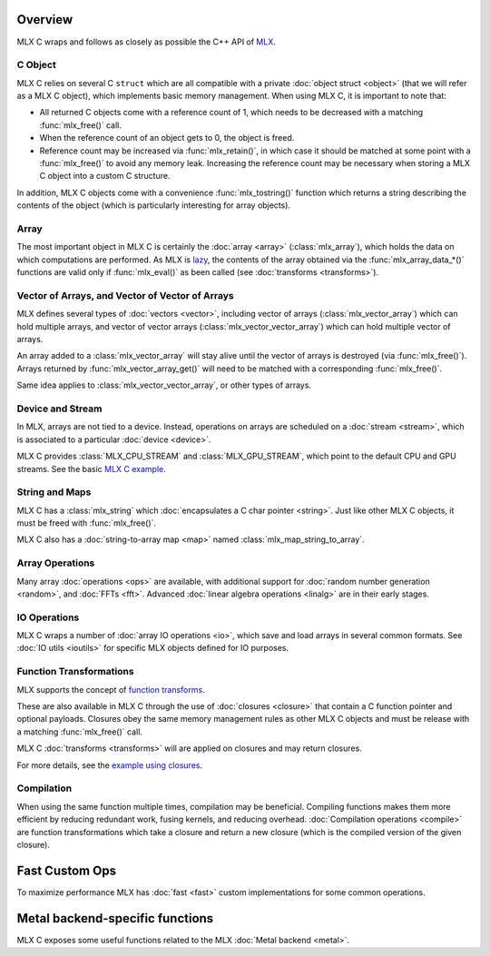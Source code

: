 Overview
========

MLX C wraps and follows as closely as possible the C++ API of `MLX
<https://github.com/ml-explore/mlx>`_.

C Object
--------

MLX C relies on several C ``struct`` which are all compatible with a private
:doc:`object struct <object>` (that we will refer as a MLX C object),
which implements basic memory management. When using MLX C, it is important
to note that:

* All returned C objects come with a reference count of 1, which needs to
  be decreased with a matching :func:`mlx_free()` call.

* When the reference count of an object gets to 0, the object is freed.

* Reference count may be increased via :func:`mlx_retain()`, in which case it
  should be matched at some point with a :func:`mlx_free()` to avoid any memory
  leak. Increasing the reference count may be necessary when storing a
  MLX C object into a custom C structure.

In addition, MLX C objects come with a convenience :func:`mlx_tostring()`
function which returns a string describing the contents of the object
(which is particularly interesting for array objects).

Array
-----

The most important object in MLX C is certainly the :doc:`array <array>`
(:class:`mlx_array`), which holds the data on which computations are
performed. As MLX is `lazy
<https://ml-explore.github.io/mlx/build/html/usage/lazy_evaluation.html>`_,
the contents of the array obtained via the :func:`mlx_array_data_*()` functions are
valid only if :func:`mlx_eval()` as been called (see
:doc:`transforms <transforms>`).


Vector of Arrays, and Vector of Vector of Arrays
------------------------------------------------

MLX defines several types of :doc:`vectors <vector>`, including vector of
arrays (:class:`mlx_vector_array`) which can hold multiple arrays, and
vector of vector arrays (:class:`mlx_vector_vector_array`) which can hold
multiple vector of arrays.

An array added to a :class:`mlx_vector_array` will stay alive until the
vector of arrays is destroyed (via :func:`mlx_free()`). Arrays returned by
:func:`mlx_vector_array_get()` will need to be matched with a corresponding
:func:`mlx_free()`.

Same idea applies to :class:`mlx_vector_vector_array`, or other types of
arrays.


Device and Stream
-----------------

In MLX, arrays are not tied to a device. Instead, operations on arrays are
scheduled on a :doc:`stream <stream>`, which is associated to a particular
:doc:`device <device>`.

MLX C provides :class:`MLX_CPU_STREAM` and
:class:`MLX_GPU_STREAM`, which point to the default CPU and GPU
streams. See the basic `MLX C example
<https://github.com/ml-explore/mlx-c/blob/main/examples/example.c>`_.

String and Maps
---------------

MLX C has a :class:`mlx_string` which :doc:`encapsulates a C char
pointer <string>`. Just like other MLX C objects, it must be freed with 
:func:`mlx_free()`.

MLX C also has a :doc:`string-to-array map <map>` named
:class:`mlx_map_string_to_array`.

Array Operations
----------------

Many array :doc:`operations <ops>` are available, with additional support
for :doc:`random number generation <random>`, and :doc:`FFTs <fft>`. Advanced
:doc:`linear algebra operations <linalg>` are in their early stages.

IO Operations
-------------

MLX C wraps a number of :doc:`array IO operations <io>`, which save and
load arrays in several common formats. See :doc:`IO utils <ioutils>` for
specific MLX objects defined for IO purposes.


Function Transformations
------------------------

MLX supports the concept of `function transforms
<https://ml-explore.github.io/mlx/build/html/python/transforms.html>`_.

These are also available in MLX C through the use of
:doc:`closures <closure>` that contain a C function pointer and
optional payloads. Closures obey the same memory management rules as
other MLX C objects and must be release with a matching :func:`mlx_free()`
call.

MLX C :doc:`transforms <transforms>` will are applied on closures and may
return closures.

For more details, see the `example using closures
<https://github.com/ml-explore/mlx-c/blob/main/examples/example-grad.c>`_.

Compilation
-----------

When using the same function multiple times, compilation may be beneficial.
Compiling functions makes them more efficient by reducing redundant work,
fusing kernels, and reducing overhead. :doc:`Compilation operations <compile>`
are function transformations which take a closure and return a new closure
(which is the compiled version of the given closure).

Fast Custom Ops
===============

To maximize performance MLX has :doc:`fast <fast>` custom implementations
for some common operations.

Metal backend-specific functions
================================

MLX C exposes some useful functions related to the MLX :doc:`Metal backend
<metal>`.

